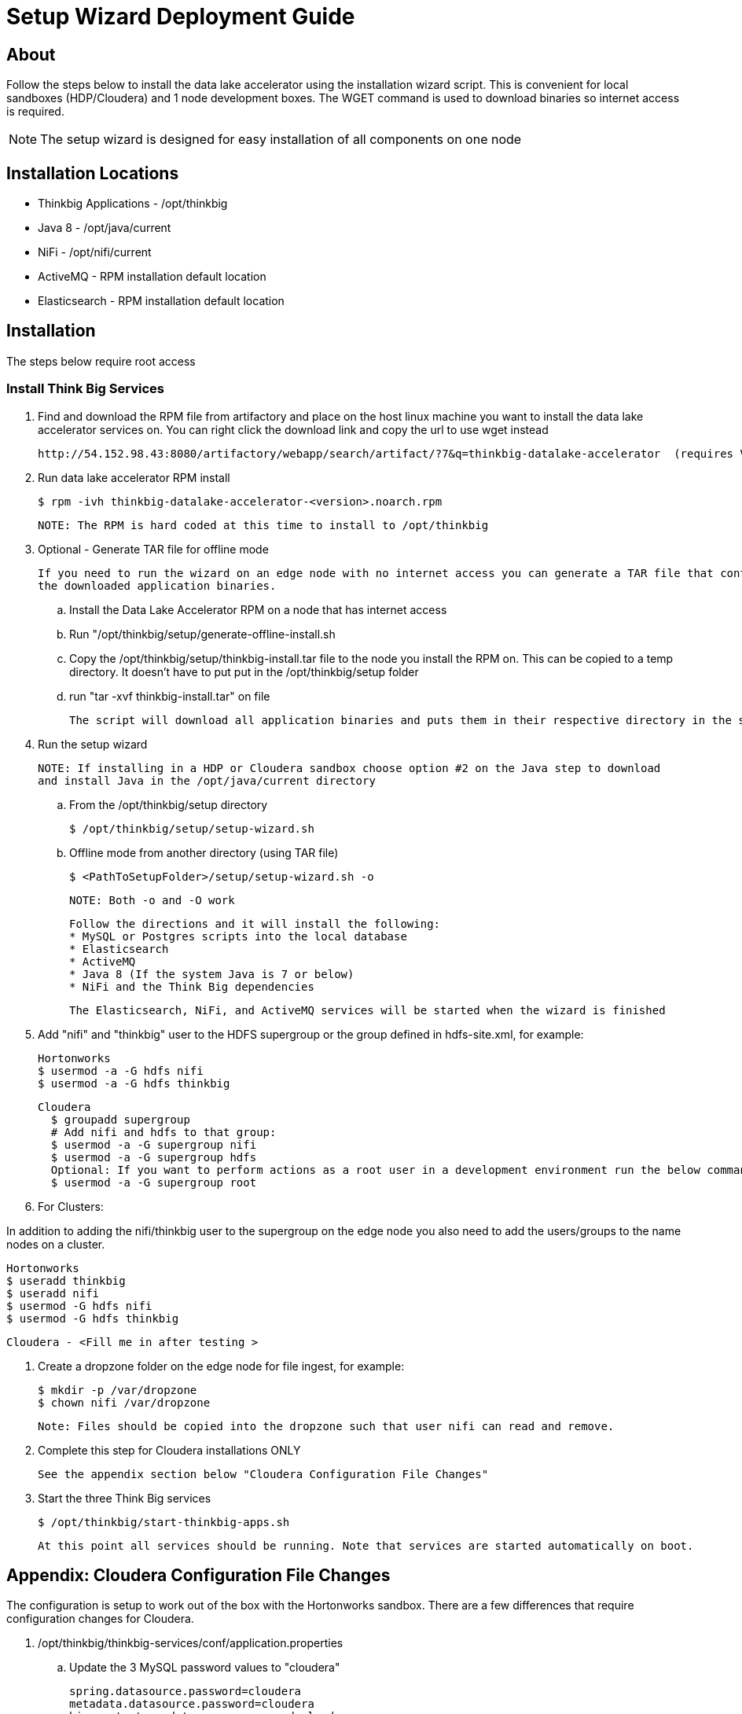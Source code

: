 = Setup Wizard Deployment Guide

== About
Follow the steps below to install the data lake accelerator using the installation wizard script. This is convenient for local sandboxes (HDP/Cloudera)
and 1 node development boxes. The WGET command is used to download binaries so internet access is required.

NOTE: The setup wizard is designed for easy installation of all components on one node

== Installation Locations

* Thinkbig Applications - /opt/thinkbig
* Java 8 - /opt/java/current
* NiFi - /opt/nifi/current
* ActiveMQ - RPM installation default location
* Elasticsearch - RPM installation default location

== Installation
The steps below require root access

=== Install Think Big Services

. Find and download the RPM file from artifactory and place on the host linux machine you want to install the data lake
   accelerator services on. You can right click the download link and copy the url to use wget instead

           http://54.152.98.43:8080/artifactory/webapp/search/artifact/?7&q=thinkbig-datalake-accelerator  (requires VPN)

. Run data lake accelerator RPM install

           $ rpm -ivh thinkbig-datalake-accelerator-<version>.noarch.rpm

   NOTE: The RPM is hard coded at this time to install to /opt/thinkbig

. Optional - Generate TAR file for offline mode

    If you need to run the wizard on an edge node with no internet access you can generate a TAR file that contains everything in the /opt/thinkbig/setup folder including
    the downloaded application binaries.

    .. Install the Data Lake Accelerator RPM on a node that has internet access
    .. Run "/opt/thinkbig/setup/generate-offline-install.sh
    .. Copy the /opt/thinkbig/setup/thinkbig-install.tar file to the node you install the RPM on. This can be copied to a temp directory. It doesn't have to put put in the /opt/thinkbig/setup folder
    .. run "tar -xvf thinkbig-install.tar" on file

    The script will download all application binaries and puts them in their respective directory in the setup folder. Last it will TAR up the setup folder

. Run the setup wizard

    NOTE: If installing in a HDP or Cloudera sandbox choose option #2 on the Java step to download
    and install Java in the /opt/java/current directory

    .. From the /opt/thinkbig/setup directory

        $ /opt/thinkbig/setup/setup-wizard.sh

    .. Offline mode from another directory (using TAR file)

        $ <PathToSetupFolder>/setup/setup-wizard.sh -o

        NOTE: Both -o and -O work

    Follow the directions and it will install the following:
    * MySQL or Postgres scripts into the local database
    * Elasticsearch
    * ActiveMQ
    * Java 8 (If the system Java is 7 or below)
    * NiFi and the Think Big dependencies

    The Elasticsearch, NiFi, and ActiveMQ services will be started when the wizard is finished

. Add "nifi" and "thinkbig" user to the HDFS supergroup or the group defined in hdfs-site.xml, for example:

    Hortonworks
    $ usermod -a -G hdfs nifi
    $ usermod -a -G hdfs thinkbig

    Cloudera
      $ groupadd supergroup
      # Add nifi and hdfs to that group:
      $ usermod -a -G supergroup nifi
      $ usermod -a -G supergroup hdfs
      Optional: If you want to perform actions as a root user in a development environment run the below command
      $ usermod -a -G supergroup root

. For Clusters:

In addition to adding the nifi/thinkbig user to the supergroup on the edge node you also need to add the users/groups to the name nodes on a cluster.

    Hortonworks
    $ useradd thinkbig
    $ useradd nifi
    $ usermod -G hdfs nifi
    $ usermod -G hdfs thinkbig

    Cloudera - <Fill me in after testing >


. Create a dropzone folder on the edge node for file ingest, for example:

    $ mkdir -p /var/dropzone
    $ chown nifi /var/dropzone

    Note: Files should be copied into the dropzone such that user nifi can read and remove.

. Complete this step for Cloudera installations ONLY

  See the appendix section below "Cloudera Configuration File Changes"

. Start the three Think Big services

           $ /opt/thinkbig/start-thinkbig-apps.sh

           At this point all services should be running. Note that services are started automatically on boot.

== Appendix: Cloudera Configuration File Changes

The configuration is setup to work out of the box with the Hortonworks sandbox. There are a few differences that require configuration changes for Cloudera.

    . /opt/thinkbig/thinkbig-services/conf/application.properties

    .. Update the 3 MySQL password values to "cloudera"

    spring.datasource.password=cloudera
    metadata.datasource.password=cloudera
    hive.metastore.datasource.password=cloudera

    .. Update the Hive username

    hive.datasource.username=hive

    .. Update the Hive Metastore URL

    hive.metastore.datasource.url=jdbc:mysql://localhost:3306/metastore

    .. Update the following parameters

    config.hive.schema=metastore
    nifi.executesparkjob.sparkhome=/usr/lib/spark

    . /opt/thinkbig/thinkbig-services/conf/metadata-repository.json

    .. Set the Storage --> persistence --> password field to "cloudera"